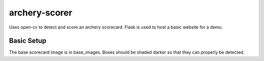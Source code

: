 archery-scorer
==========
Uses open-cv to detect and score an archery scorecard.
Flask is used to host a basic website for a demo. 


Basic Setup
-------------
The base scorecard image is in base_images.
Boxes should be shaded darker so that they can properly be detected. 

